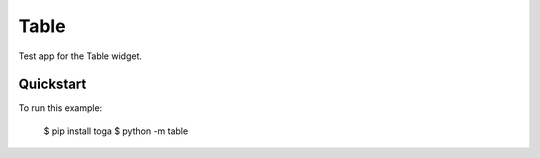 Table
=====

Test app for the Table widget.

Quickstart
~~~~~~~~~~

To run this example:

    $ pip install toga
    $ python -m table
